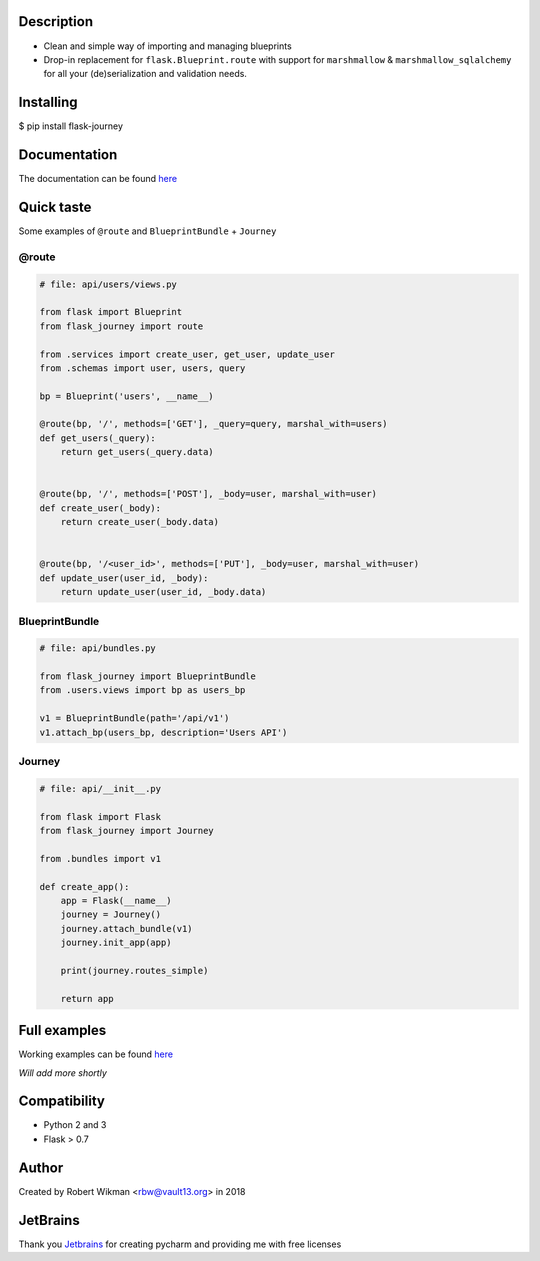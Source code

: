 .. image:: https://coveralls.io/repos/github/rbw0/flask-journey/badge.svg?branch=master
    :target: https://coveralls.io/github/rbw0/flask-journey?branch=master
.. image:: https://travis-ci.org/rbw0/flask-journey.svg?branch=master
    :target: https://travis-ci.org/rbw0/flask-journey
.. image:: https://badge.fury.io/py/flask-journey.svg
    :target: https://pypi.python.org/pypi/flask-journey
.. image:: https://img.shields.io/badge/License-MIT-green.svg
    :target: https://opensource.org/licenses/MIT

Description
-----------

- Clean and simple way of importing and managing blueprints
- Drop-in replacement for ``flask.Blueprint.route`` with support for ``marshmallow`` & ``marshmallow_sqlalchemy`` for all your (de)serialization and validation needs.

Installing
----------

$ pip install flask-journey


Documentation
-------------
The documentation can be found `here <http://flask-journey.readthedocs.org/>`_


Quick taste 
-----------

Some examples of ``@route`` and ``BlueprintBundle`` + ``Journey``

@route
^^^^^^

.. code-block:: python
    
    # file: api/users/views.py
    
    from flask import Blueprint
    from flask_journey import route

    from .services import create_user, get_user, update_user
    from .schemas import user, users, query

    bp = Blueprint('users', __name__)

    @route(bp, '/', methods=['GET'], _query=query, marshal_with=users)
    def get_users(_query):
        return get_users(_query.data)


    @route(bp, '/', methods=['POST'], _body=user, marshal_with=user)
    def create_user(_body):
        return create_user(_body.data)


    @route(bp, '/<user_id>', methods=['PUT'], _body=user, marshal_with=user)
    def update_user(user_id, _body):
        return update_user(user_id, _body.data)


BlueprintBundle
^^^^^^^^^^^^^^^

.. code-block:: python

    # file: api/bundles.py

    from flask_journey import BlueprintBundle
    from .users.views import bp as users_bp

    v1 = BlueprintBundle(path='/api/v1')
    v1.attach_bp(users_bp, description='Users API')


Journey
^^^^^^^

.. code-block:: python

    # file: api/__init__.py

    from flask import Flask
    from flask_journey import Journey

    from .bundles import v1

    def create_app():
        app = Flask(__name__)
        journey = Journey()
        journey.attach_bundle(v1)
        journey.init_app(app)

        print(journey.routes_simple)

        return app


Full examples
-------------
Working examples can be found `here <https://github.com/rbw0/flask-journey/tree/master/examples>`_

*Will add more shortly*


Compatibility
-------------
- Python 2 and 3
- Flask > 0.7

Author
------
Created by Robert Wikman <rbw@vault13.org> in 2018

JetBrains
---------
Thank you `Jetbrains <http://www.jetbrains.com>`_ for creating pycharm and providing me with free licenses

